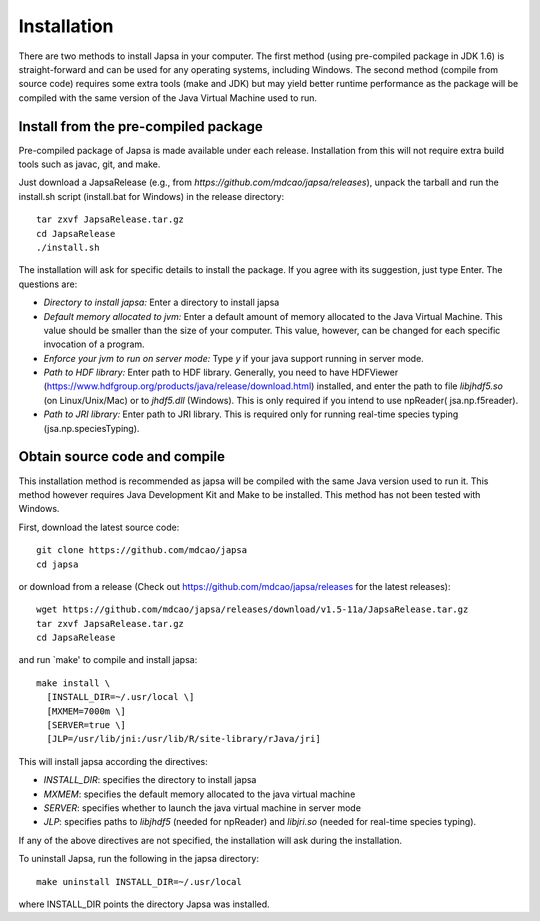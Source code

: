============
Installation
============


There are two methods to install Japsa in your computer. The first method
(using pre-compiled package in JDK 1.6) is straight-forward and can be used for
any operating systems, including Windows. The second method (compile from source
code) requires some extra tools (make and JDK) but may yield better runtime
performance as the package will be compiled with the same version of the Java
Virtual Machine used to run.

-------------------------------------
Install from the pre-compiled package
-------------------------------------

Pre-compiled package of Japsa is made available under each release. Installation
from this will not require extra build tools such as javac, git, and make.

Just download a JapsaRelease
(e.g., from  *https://github.com/mdcao/japsa/releases*), unpack the tarball
and run the install.sh script (install.bat for Windows) in the release
directory::
 
   tar zxvf JapsaRelease.tar.gz
   cd JapsaRelease
   ./install.sh

The installation will ask for specific details to install the package. If you
agree with its suggestion, just type Enter. The questions are:

* *Directory to install japsa:* Enter a directory to install japsa

* *Default memory allocated to jvm:* Enter a default amount of memory allocated
  to the Java Virtual Machine. This value should be smaller than the size of
  your computer. This value, however, can be changed for each specific invocation
  of a program.

* *Enforce your jvm to run on server mode:* Type *y* if your java support running
  in server mode.

* *Path to HDF library:* Enter path to HDF library. Generally, you need to have
  HDFViewer (https://www.hdfgroup.org/products/java/release/download.html)
  installed, and enter the path to file *libjhdf5.so* (on Linux/Unix/Mac) or
  to *jhdf5.dll* (Windows). This is only required if you intend to use npReader(
  jsa.np.f5reader).

* *Path to JRI library:* Enter path to JRI library. This is required only for
  running real-time species typing (jsa.np.speciesTyping).

------------------------------
Obtain source code and compile
------------------------------

This installation method is recommended as japsa will be compiled with the same
Java version used to run it. This method however requires Java Development Kit
and Make to be installed. This method has not been tested with Windows.

First, download the latest source code::

   git clone https://github.com/mdcao/japsa
   cd japsa

or download from a release (Check out https://github.com/mdcao/japsa/releases
for the latest releases)::

   wget https://github.com/mdcao/japsa/releases/download/v1.5-11a/JapsaRelease.tar.gz   
   tar zxvf JapsaRelease.tar.gz
   cd JapsaRelease
   
and run `make' to compile and install japsa::      

   make install \
     [INSTALL_DIR=~/.usr/local \] 
     [MXMEM=7000m \] 
     [SERVER=true \]
     [JLP=/usr/lib/jni:/usr/lib/R/site-library/rJava/jri]

This will install japsa according the directives:

* *INSTALL_DIR*: specifies the directory to install japsa
* *MXMEM*: specifies the default memory allocated to the java virtual machine
* *SERVER*: specifies whether to launch the java virtual machine in server mode
* *JLP*: specifies paths to *libjhdf5*  (needed for npReader) and *libjri.so*
  (needed for real-time species typing).

If any of the above directives are not specified, the installation will ask
during the installation.

To uninstall Japsa, run the following in the japsa directory::

   make uninstall INSTALL_DIR=~/.usr/local
   
where INSTALL_DIR points the directory Japsa was installed.

